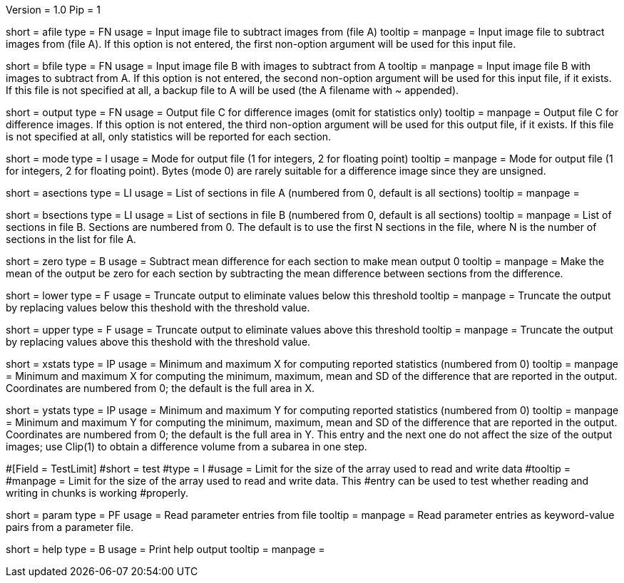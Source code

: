 Version = 1.0
Pip = 1

[Field = AFileSubtractFrom]
short = afile
type = FN
usage = Input image file to subtract images from (file A)
tooltip = 
manpage = Input image file to subtract images from (file A).  If this option
is not entered, the first non-option argument will be used for this input
file.

[Field = BFileSubtractOff]
short = bfile
type = FN
usage = Input image file B with images to subtract from A
tooltip = 
manpage = Input image file B with images to subtract from A.  If this option
is not entered, the second non-option argument will be used for this input
file, if it exists.  If this file is
not specified at all, a backup file to A will be used (the A filename with ~ 
appended).

[Field = OutputFile]
short = output
type = FN
usage = Output file C for difference images (omit for statistics only)
tooltip = 
manpage = Output file C for difference images.  If this option
is not entered, the third non-option argument will be used for this output
file, if it exists.  If this file is not
specified at all, only statistics will be 
reported for each section.

[Field = ModeOfOutput]
short = mode
type = I
usage = Mode for output file (1 for integers, 2 for floating point)
tooltip = 
manpage = Mode for output file (1 for integers, 2 for floating point).  Bytes
(mode 0) are rarely suitable for a difference image since they are unsigned.

[Field = ASectionList]
short = asections
type = LI
usage = List of sections in file A (numbered from 0, default is all sections)
tooltip = 
manpage = 

[Field = BSectionList]
short = bsections
type = LI
usage = List of sections in file B (numbered from 0, default is all sections)
tooltip = 
manpage = List of sections in file B.  Sections are numbered from 0.  The
default is to use the first N sections in the file, where N is the number
of sections in the list for file A.

[Field = ZeroMeanOutput]
short = zero
type = B
usage = Subtract mean difference for each section to make mean output 0
tooltip = 
manpage = Make the mean of the output be zero for each section by subtracting
the mean difference between sections from the difference.

[Field = LowerThreshold]
short = lower
type = F
usage = Truncate output to eliminate values below this threshold
tooltip = 
manpage = Truncate the output by replacing values below this theshold with
the threshold value.

[Field = UpperThreshold]
short = upper
type = F
usage = Truncate output to eliminate values above this threshold
tooltip = 
manpage = Truncate the output by replacing values above this theshold with
the threshold value.

[Field = StatisticsXminAndMax]
short = xstats
type = IP
usage = Minimum and maximum X for computing reported statistics (numbered from 0)
tooltip = 
manpage = Minimum and maximum X for computing the minimum, maximum, mean and
SD of the difference that are reported in the output. Coordinates are numbered
from 0; the default is the full area in X.

[Field = StatisticsYminAndMax]
short = ystats
type = IP
usage = Minimum and maximum Y for computing reported statistics (numbered from 0)
tooltip = 
manpage = Minimum and maximum Y for computing the minimum, maximum, mean and
SD of the difference that are reported in the output.  Coordinates are numbered
from 0; the default is the full area in Y.  This entry and the next one do not
affect the size of the output images; use Clip(1) to obtain a difference
volume from a subarea in one step.

#[Field = TestLimit]
#short = test
#type = I
#usage = Limit for the size of the array used to read and write data
#tooltip = 
#manpage = Limit for the size of the array used to read and write data.  This
#entry can be used to test whether reading and writing in chunks is working
#properly.

[Field = ParameterFile]
short = param
type = PF
usage = Read parameter entries from file
tooltip = 
manpage = Read parameter entries as keyword-value pairs from a parameter file.

[Field = usage]
short = help
type = B
usage = Print help output
tooltip = 
manpage = 
